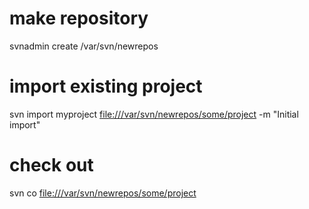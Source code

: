 * make repository
svnadmin create /var/svn/newrepos

* import existing project
svn import myproject file:///var/svn/newrepos/some/project -m "Initial import" 

* check out
svn co file:///var/svn/newrepos/some/project
